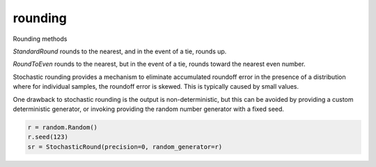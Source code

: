 rounding
========

Rounding methods

`StandardRound` rounds to the nearest, and in the event of a tie, rounds up.

`RoundToEven` rounds to the nearest, but in the event of a tie, rounds toward 
the nearest even number.

Stochastic rounding provides a mechanism to eliminate accumulated 
roundoff error in the presence of a distribution where for 
individual samples, the roundoff error is skewed. This is typically
caused by small values.

One drawback to stochastic rounding is the output is non-deterministic,
but this can be avoided by providing a custom deterministic generator, 
or invoking providing the random number generator with a fixed seed.

.. code:: python
  
  r = random.Random()
  r.seed(123)
  sr = StochasticRound(precision=0, random_generator=r)
